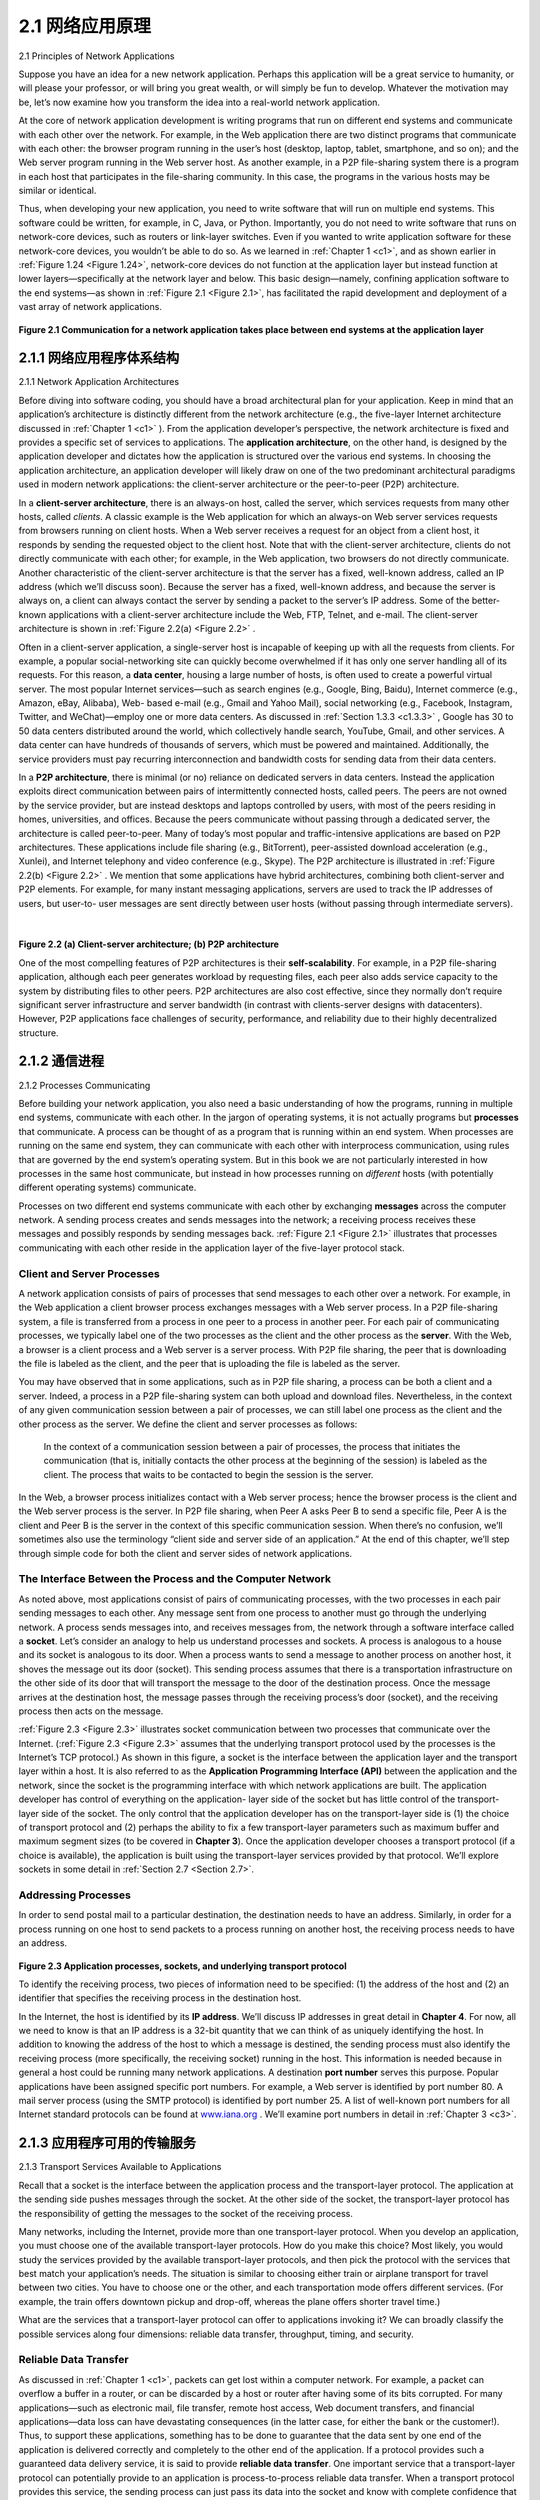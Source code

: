 .. _c2.1:

2.1 网络应用原理
=======================================
2.1 Principles of Network Applications

.. tab:: 中文

.. tab:: 英文

Suppose you have an idea for a new network application. Perhaps this application will be a great service
to humanity, or will please your professor, or will bring you great wealth, or will simply be fun to develop.
Whatever the motivation may be, let’s now examine how you transform the idea into a real-world
network application.

At the core of network application development is writing programs that run on different end systems
and communicate with each other over the network. For example, in the Web application there are two
distinct programs that communicate with each other: the browser program running in the user’s host
(desktop, laptop, tablet, smartphone, and so on); and the Web server program running in the Web
server host. As another example, in a P2P file-sharing system there is a program in each host that
participates in the file-sharing community. In this case, the programs in the various hosts may be similar
or identical.

Thus, when developing your new application, you need to write software that will run on multiple end
systems. This software could be written, for example, in C, Java, or Python. Importantly, you do not
need to write software that runs on network-core devices, such as routers or link-layer switches. Even if
you wanted to write application software for these network-core devices, you wouldn’t be able to do so.
As we learned in :ref:`Chapter 1 <c1>`, and as shown earlier in :ref:`Figure 1.24 <Figure 1.24>`, network-core devices do not function
at the application layer but instead function at lower layers—specifically at the network layer and below.
This basic design—namely, confining application software to the end systems—as shown in :ref:`Figure 2.1 <Figure 2.1>`,
has facilitated the rapid development and deployment of a vast array of network applications.

.. _Figure 2.1:

.. figure:: ../img/115-0.png
   :align: center
   :name: Communication for a network application takes place between end systems at the application layer

**Figure 2.1 Communication for a network application takes place between end systems at the application layer**

.. _c2.1.1:

2.1.1 网络应用程序体系结构
-------------------------------------------------------
2.1.1 Network Application Architectures

.. tab:: 中文

.. tab:: 英文

Before diving into software coding, you should have a broad architectural plan for your application. Keep
in mind that an application’s architecture is distinctly different from the network architecture (e.g., the
five-layer Internet architecture discussed in :ref:`Chapter 1 <c1>` ). From the application developer’s perspective,
the network architecture is fixed and provides a specific set of services to applications. The **application
architecture**, on the other hand, is designed by the application developer and dictates how the
application is structured over the various end systems. In choosing the application architecture, an
application developer will likely draw on one of the two predominant architectural paradigms used in
modern network applications: the client-server architecture or the peer-to-peer (P2P) architecture.

In a **client-server architecture**, there is an always-on host, called the server, which services requests
from many other hosts, called *clients*. A classic example is the Web application for which an always-on
Web server services requests from browsers running on client hosts. When a Web server receives a
request for an object from a client host, it responds by sending the requested object to the client host.
Note that with the client-server architecture, clients do not directly communicate with each other; for
example, in the Web application, two browsers do not directly communicate. Another characteristic of
the client-server architecture is that the server has a fixed, well-known address, called an IP address
(which we’ll discuss soon). Because the server has a fixed, well-known address, and because the server
is always on, a client can always contact the server by sending a packet to the server’s IP address.
Some of the better-known applications with a client-server architecture include the Web, FTP, Telnet,
and e-mail. The client-server architecture is shown in :ref:`Figure 2.2(a) <Figure 2.2>` .

Often in a client-server application, a single-server host is incapable of keeping up with all the requests
from clients. For example, a popular social-networking site can quickly become overwhelmed if it has
only one server handling all of its requests. For this reason, a **data center**, housing a large number of
hosts, is often used to create a powerful virtual server. The most popular Internet services—such as
search engines (e.g., Google, Bing, Baidu), Internet commerce (e.g., Amazon, eBay, Alibaba), Web-
based e-mail (e.g., Gmail and Yahoo Mail), social networking (e.g., Facebook, Instagram, Twitter, and
WeChat)—employ one or more data centers. As discussed in :ref:`Section 1.3.3 <c1.3.3>` , Google has 30 to 50 data
centers distributed around the world, which collectively handle search, YouTube, Gmail, and other
services. A data center can have hundreds of thousands of servers, which must be powered and
maintained. Additionally, the service providers must pay recurring interconnection and bandwidth costs
for sending data from their data centers.

In a **P2P architecture**, there is minimal (or no) reliance on dedicated servers in data centers. Instead
the application exploits direct communication between pairs of intermittently connected hosts, called
peers. The peers are not owned by the service provider, but are instead desktops and laptops controlled
by users, with most of the peers residing in homes, universities, and offices. Because the peers communicate without passing
through a dedicated server, the architecture is called peer-to-peer. Many of today’s most popular and
traffic-intensive applications are based on P2P architectures. These applications include file sharing
(e.g., BitTorrent), peer-assisted download acceleration (e.g., Xunlei), and Internet telephony and video
conference (e.g., Skype). The P2P architecture is illustrated in :ref:`Figure 2.2(b) <Figure 2.2>` . We mention that some
applications have hybrid architectures, combining both client-server and P2P elements. For example, for
many instant messaging applications, servers are used to track the IP addresses of users, but user-to-
user messages are sent directly between user hosts (without passing through intermediate servers).

.. _Figure 2.2:

.. figure:: ../img/117-0.png
   :align: left
   :name: (a) Client-server architecture; 

.. figure:: ../img/117-1.png
   :align: center
   :name:  (b) P2P architecture

|

**Figure 2.2 (a) Client-server architecture; (b) P2P architecture**

One of the most compelling features of P2P architectures is their **self-scalability**. For example, in a
P2P file-sharing application, although each peer generates workload by requesting files, each peer also
adds service capacity to the system by distributing files to other peers. P2P architectures are also cost
effective, since they normally don’t require significant server infrastructure and server bandwidth (in
contrast with clients-server designs with datacenters). However, P2P applications face challenges of
security, performance, and reliability due to their highly decentralized structure.

.. _c2.1.2:

2.1.2 通信进程
-------------------------------------------------------
2.1.2 Processes Communicating

.. tab:: 中文

.. tab:: 英文

Before building your network application, you also need a basic understanding of how the programs,
running in multiple end systems, communicate with each other. In the jargon of operating systems, it is
not actually programs but **processes** that communicate. A process can be thought of as a program that
is running within an end system. When processes are running on the same end system, they can
communicate with each other with interprocess communication, using rules that are governed by the
end system’s operating system. But in this book we are not particularly interested in how processes in
the same host communicate, but instead in how processes running on *different* hosts (with potentially
different operating systems) communicate.

Processes on two different end systems communicate with each other by exchanging **messages** across
the computer network. A sending process creates and sends messages into the network; a receiving
process receives these messages and possibly responds by sending messages back. :ref:`Figure 2.1 <Figure 2.1>`
illustrates that processes communicating with each other reside in the application layer of the five-layer
protocol stack.

Client and Server Processes
~~~~~~~~~~~~~~~~~~~~~~~~~~~~~~~~~

A network application consists of pairs of processes that send messages to each other over a network.
For example, in the Web application a client browser process exchanges messages with a Web server
process. In a P2P file-sharing system, a file is transferred from a process in one peer to a process in
another peer. For each pair of communicating processes, we typically label one of the two processes as
the client and the other process as the **server**. With the Web, a browser is a client process and a Web
server is a server process. With P2P file sharing, the peer that is downloading the file is labeled as the
client, and the peer that is uploading the file is labeled as the server.

You may have observed that in some applications, such as in P2P file sharing, a process can be both a
client and a server. Indeed, a process in a P2P file-sharing system can both upload and download files.
Nevertheless, in the context of any given communication session between a pair of processes, we can
still label one process as the client and the other process as the server. We define the client and server
processes as follows:

    In the context of a communication session between a pair of processes, the process that initiates the
    communication (that is, initially contacts the other process at the beginning of the session) is labeled
    as the client. The process that waits to be contacted to begin the session is the server.

In the Web, a browser process initializes contact with a Web server process; hence the browser process
is the client and the Web server process is the server. In P2P file sharing, when Peer A asks Peer B to
send a specific file, Peer A is the client and Peer B is the server in the context of this specific
communication session. When there’s no confusion, we’ll sometimes also use the terminology “client
side and server side of an application.” At the end of this chapter, we’ll step through simple code for both
the client and server sides of network applications.

The Interface Between the Process and the Computer Network
~~~~~~~~~~~~~~~~~~~~~~~~~~~~~~~~~~~~~~~~~~~~~~~~~~~~~~~~~~~~~

As noted above, most applications consist of pairs of communicating processes, with the two processes
in each pair sending messages to each other. Any message sent from one process to another must go
through the underlying network. A process sends messages into, and receives messages from, the
network through a software interface called a **socket**. Let’s consider an analogy to help us understand
processes and sockets. A process is analogous to a house and its socket is analogous to its door. When
a process wants to send a message to another process on another host, it shoves the message out its
door (socket). This sending process assumes that there is a transportation infrastructure on the other
side of its door that will transport the message to the door of the destination process. Once the message
arrives at the destination host, the message passes through the receiving process’s door (socket), and
the receiving process then acts on the message.

:ref:`Figure 2.3 <Figure 2.3>` illustrates socket communication between two processes that communicate over the Internet.
(:ref:`Figure 2.3 <Figure 2.3>` assumes that the underlying transport protocol used by the processes is the Internet’s TCP
protocol.) As shown in this figure, a socket is the interface between the application layer and the
transport layer within a host. It is also referred to as the **Application Programming Interface (API)**
between the application and the network, since the socket is the programming interface with which
network applications are built. The application developer has control of everything on the application-
layer side of the socket but has little control of the transport-layer side of the socket. The only control
that the application developer has on the transport-layer side is (1) the choice of transport protocol and
(2) perhaps the ability to fix a few transport-layer parameters such as maximum buffer and maximum
segment sizes (to be covered in **Chapter 3**). Once the application developer chooses a transport
protocol (if a choice is available), the application is built using the transport-layer services provided by
that protocol. We’ll explore sockets in some detail in :ref:`Section 2.7 <Section 2.7>`.

Addressing Processes
~~~~~~~~~~~~~~~~~~~~~~

In order to send postal mail to a particular destination, the destination needs to have an address.
Similarly, in order for a process running on one host to send packets to a process running on another
host, the receiving process needs to have an address.

.. _Figure 2.3:

.. figure:: ../img/120-0.png
   :align: center
   :name: Application processes, sockets, and underlying transport protocol

**Figure 2.3 Application processes, sockets, and underlying transport protocol**

To identify the receiving process, two pieces of information need to be specified: (1) the address of the
host and (2) an identifier that specifies the receiving process in the destination host.

In the Internet, the host is identified by its **IP address**. We’ll discuss IP addresses in great detail in
**Chapter 4**. For now, all we need to know is that an IP address is a 32-bit quantity that we can think of as
uniquely identifying the host. In addition to knowing the address of the host to which a message is
destined, the sending process must also identify the receiving process (more specifically, the receiving
socket) running in the host. This information is needed because in general a host could be running many
network applications. A destination **port number** serves this purpose. Popular applications have been
assigned specific port numbers. For example, a Web server is identified by port number 80. A mail
server process (using the SMTP protocol) is identified by port number 25. A list of well-known port
numbers for all Internet standard protocols can be found at `www.iana.org <http://www.iana.org/>`_ . We’ll examine port numbers in detail in :ref:`Chapter 3 <c3>`.

.. _c2.1.3:

2.1.3 应用程序可用的传输服务
-------------------------------------------------------
2.1.3 Transport Services Available to Applications

.. tab:: 中文

.. tab:: 英文

Recall that a socket is the interface between the application process and the transport-layer protocol.
The application at the sending side pushes messages through the socket. At the other side of the
socket, the transport-layer protocol has the responsibility of getting the messages to the socket of the
receiving process.

Many networks, including the Internet, provide more than one transport-layer protocol. When you
develop an application, you must choose one of the available transport-layer protocols. How do you
make this choice? Most likely, you would study the services provided by the available transport-layer
protocols, and then pick the protocol with the services that best match your application’s needs. The
situation is similar to choosing either train or airplane transport for travel between two cities. You have to
choose one or the other, and each transportation mode offers different services. (For example, the train
offers downtown pickup and drop-off, whereas the plane offers shorter travel time.)

What are the services that a transport-layer protocol can offer to applications invoking it? We can
broadly classify the possible services along four dimensions: reliable data transfer, throughput, timing,
and security.

Reliable Data Transfer
~~~~~~~~~~~~~~~~~~~~~~~~~~~~

As discussed in :ref:`Chapter 1 <c1>`, packets can get lost within a computer network. For example, a packet can
overflow a buffer in a router, or can be discarded by a host or router after having some of its bits
corrupted. For many applications—such as electronic mail, file transfer, remote host access, Web
document transfers, and financial applications—data loss can have devastating consequences (in the
latter case, for either the bank or the customer!). Thus, to support these applications, something has to
be done to guarantee that the data sent by one end of the application is delivered correctly and
completely to the other end of the application. If a protocol provides such a guaranteed data delivery
service, it is said to provide **reliable data transfer**. One important service that a transport-layer protocol
can potentially provide to an application is process-to-process reliable data transfer. When a transport
protocol provides this service, the sending process can just pass its data into the socket and know with
complete confidence that the data will arrive without errors at the receiving process.

When a transport-layer protocol doesn’t provide reliable data transfer, some of the data sent by thesending process may never arrive at the receiving process. This may be acceptable for **loss-tolerant
applications**, most notably multimedia applications such as conversational audio/video that can tolerate
some amount of data loss. In these multimedia applications, lost data might result in a small glitch in the
audio/video—not a crucial impairment.

Throughput
~~~~~~~~~~~~~~

In :ref:`Chapter 1 <c1>` we introduced the concept of available throughput, which, in the context of a
communication session between two processes along a network path, is the rate at which the sending
process can deliver bits to the receiving process. Because other sessions will be sharing the bandwidth
along the network path, and because these other sessions will be coming and going, the available
throughput can fluctuate with time. These observations lead to another natural service that a transport-
layer protocol could provide, namely, guaranteed available throughput at some specified rate. With such
a service, the application could request a guaranteed throughput of r bits/sec, and the transport protocol
would then ensure that the available throughput is always at least r bits/sec. Such a guaranteed
throughput service would appeal to many applications. For example, if an Internet telephony application
encodes voice at 32 kbps, it needs to send data into the network and have data delivered to the
receiving application at this rate. If the transport protocol cannot provide this throughput, the application
would need to encode at a lower rate (and receive enough throughput to sustain this lower coding rate)
or may have to give up, since receiving, say, half of the needed throughput is of little or no use to this
Internet telephony application. Applications that have throughput requirements are said to be
**bandwidth-sensitive applications**. Many current multimedia applications are bandwidth sensitive,
although some multimedia applications may use adaptive coding techniques to encode digitized voice or
video at a rate that matches the currently available throughput.

While bandwidth-sensitive applications have specific throughput requirements, **elastic applications** can
make use of as much, or as little, throughput as happens to be available. Electronic mail, file transfer,
and Web transfers are all elastic applications. Of course, the more throughput, the better. There’san
adage that says that one cannot be too rich, too thin, or have too much throughput!

Timing
~~~~~~~~~~~

A transport-layer protocol can also provide timing guarantees. As with throughput guarantees, timing
guarantees can come in many shapes and forms. An example guarantee might be that every bit that the
sender pumps into the socket arrives at the receiver’s socket no more than 100 msec later. Such a
service would be appealing to interactive real-time applications, such as Internet telephony, virtual
environments, teleconferencing, and multiplayer games, all of which require tight timing constraints on
data delivery in order to be effective. (See :ref:`Chapter 9 <c9>`, [ :ref:`Gauthier 1999 <Gauthier 1999>`; :ref:`Ramjee 1994 <Ramjee 1994>`].) Long delays in
Internet telephony, for example, tend to result in unnatural pauses in the conversation; in a multiplayer
game or virtual interactive environment, a long delay between taking an action and seeing the responsefrom the environment (for example, from another player at the end of an end-to-end connection) makes
the application feel less realistic. For non-real-time applications, lower delay is always preferable to
higher delay, but no tight constraint is placed on the end-to-end delays.

Security
~~~~~~~~~~~~~

Finally, a transport protocol can provide an application with one or more security services. For example,
in the sending host, a transport protocol can encrypt all data transmitted by the sending process, and in
the receiving host, the transport-layer protocol can decrypt the data before delivering the data to the
receiving process. Such a service would provide confidentiality between the two processes, even if the
data is somehow observed between sending and receiving processes. A transport protocol can also
provide other security services in addition to confidentiality, including data integrity and end-point
authentication, topics that we’ll cover in detail in :ref:`Chapter 8 <c8>`.

.. _c2.1.4:

2.1.4 互联网提供的传输服务
-------------------------------------------------------
2.1.4 Transport Services Provided by the Internet

.. tab:: 中文

.. tab:: 英文

Up until this point, we have been considering transport services that a computer network could provide
in general. Let’s now get more specific and examine the type of transport services provided by the
Internet. The Internet (and, more generally, TCP/IP networks) makes two transport protocols available to
applications, UDP and TCP. When you (as an application developer) create a new network application
for the Internet, one of the first decisions you have to make is whether to use UDP or TCP. Each of
these protocols offers a different set of services to the invoking applications. :ref:`Figure 2.4 <Figure 2.4>` shows the
service requirements for some selected applications.

TCP Services
~~~~~~~~~~~~~~~~

The TCP service model includes a connection-oriented service and a reliable data transfer service.
When an application invokes TCP as its transport protocol, the application receives both of these
services from TCP.

- **Connection-oriented service**. TCP has the client and server exchange transport-layer control information with each other before the application-level messages begin to flow. This so-called handshaking procedure alerts the client and server, allowing them to prepare for an onslaught of packets. After the handshaking phase, a **TCP connection** is said to exist between the sockets of the two processes. The connection is a full-duplex connection in that the two processes can send messages to each other over the connection at the same time. When the application finishes sending messages, it must tear down the connection. In :ref:`Chapter 3 <Chapter 3>` we’ll discuss connection-oriented service in detail and examine how it is implemented.

.. _Figure 2.4:

.. figure:: ../img/124-0.png
   :align: center
   :name: Requirements of selected network applications

**Figure 2.4 Requirements of selected network applications**

- **Reliable data transfer service**. The communicating processes can rely on TCP to deliver all data sent without error and in the proper order. When one side of the application passes a stream of bytes into a socket, it can count on TCP to deliver the same stream of bytes to the receiving socket, with no missing or duplicate bytes.

TCP also includes a congestion-control mechanism, a service for the general welfare of the Internet
rather than for the direct benefit of the communicating processes. The TCP congestion-control
mechanism throttles a sending process (client or server) when the network is congested between
sender and receiver. As we will see in :ref:`Chapter 3 <c3>`, TCP congestion control also attempts to limit each TCP connection to its fair share of network bandwidth.

.. topic:: FOCUS ON SECURITY

    SECURING TCP

    Neither TCP nor UDP provides any encryption—the data that the sending process passes into
    its socket is the same data that travels over the network to the destination process. So, for
    example, if the sending process sends a password in cleartext (i.e., unencrypted) into its socket,
    the cleartext password will travel over all the links between sender and receiver, potentially
    getting sniffed and discovered at any of the intervening links. Because privacy and other security
    issues have become critical for many applications, the Internet community has developed an
    enhancement for TCP, called **Secure Sockets Layer (SSL)**. TCP-enhanced-with-SSL not only 
    does everything that traditional TCP does but also provides critical process-to-process security
    services, including encryption, data integrity, and end-point authentication. We emphasize that
    SSL is not a third Internet transport protocol, on the same level as TCP and UDP, but instead is
    an enhancement of TCP, with the enhancements being implemented in the application layer. In
    particular, if an application wants to use the services of SSL, it needs to include SSL code
    (existing, highly optimized libraries and classes) in both the client and server sides of the
    application. SSL has its own socket API that is similar to the traditional TCP socket API. When
    an application uses SSL, the sending process passes cleartext data to the SSL socket; SSL in
    the sending host then encrypts the data and passes the encrypted data to the TCP socket. The
    encrypted data travels over the Internet to the TCP socket in the receiving process. The
    receiving socket passes the encrypted data to SSL, which decrypts the data. Finally, SSL
    passes the cleartext data through its SSL socket to the receiving process. We’ll cover SSL in
    some detail in :ref:`Chapter 8 <c8>`.

UDP Services
~~~~~~~~~~~~~~~~~

UDP is a no-frills, lightweight transport protocol, providing minimal services. UDP is connectionless, so
there is no handshaking before the two processes start to communicate. UDP provides an unreliable
data transfer service—that is, when a process sends a message into a UDP socket, UDP provides no
guarantee that the message will ever reach the receiving process. Furthermore, messages that do arrive
at the receiving process may arrive out of order.

UDP does not include a congestion-control mechanism, so the sending side of UDP can pump data into
the layer below (the network layer) at any rate it pleases. (Note, however, that the actual end-to-end
throughput may be less than this rate due to the limited transmission capacity of intervening links or due
to congestion).

Services Not Provided by Internet Transport Protocols
~~~~~~~~~~~~~~~~~~~~~~~~~~~~~~~~~~~~~~~~~~~~~~~~~~~~~

We have organized transport protocol services along four dimensions: reliable data transfer, throughput,
timing, and security. Which of these services are provided by TCP and UDP? We have already noted
that TCP provides reliable end-to-end data transfer. And we also know that TCP can be easily enhanced
at the application layer with SSL to provide security services. But in our brief description of TCP and
UDP, conspicuously missing was any mention of throughput or timing guarantees— services not
provided by today’s Internet transport protocols. Does this mean that time-sensitive applications such as
Internet telephony cannot run in today’s Internet? The answer is clearly no—the Internet has been
hosting time-sensitive applications for many years. These applications often work fairly well because 
they have been designed to cope, to the greatest extent possible, with this lack of guarantee. We’ll
investigate several of these design tricks in :ref:`Chapter 9 <c9>`. Nevertheless, clever design has its limitations
when delay is excessive, or the end-to-end throughput is limited. In summary, today’s Internet can often
provide satisfactory service to time-sensitive applications, but it cannot provide any timing or throughput
guarantees.

:ref:`Figure 2.5 <Figure 2.5>` indicates the transport protocols used by some popular Internet applications. We see that e-
mail, remote terminal access, the Web, and file transfer all use TCP. These applications have chosen
TCP primarily because TCP provides reliable data transfer, guaranteeing that all data will eventually get
to its destination. Because Internet telephony applications (such as Skype) can often tolerate some loss
but require a minimal rate to be effective, developers of Internet telephony applications usually prefer to
run their applications over UDP, thereby circumventing TCP’s congestion control mechanism and packet
overheads. But because many firewalls are configured to block (most types of) UDP traffic, Internet
telephony applications often are designed to use TCP as a backup if UDP communication fails.

.. _Figure 2.5:

.. figure:: ../img/126-0.png
   :align: center

**Figure 2.5 Popular Internet applications, their application-layer protocols, and their underlying transport protocols**

.. _c2.1.5:

2.1.5 应用层协议
-------------------------------------------------------
2.1.5 Application-Layer Protocols

.. tab:: 中文

.. tab:: 英文

We have just learned that network processes communicate with each other by sending messages into
sockets. But how are these messages structured? What are the meanings of the various fields in the
messages? When do the processes send the messages? These questions bring us into the realm of
application-layer protocols. An **application-layer protocol** defines how an application’s processes,
running on different end systems, pass messages to each other. In particular, an application-layer
protocol defines:

- The types of messages exchanged, for example, request messages and response messages
- The syntax of the various message types, such as the fields in the message and how the fields are delineated
- The semantics of the fields, that is, the meaning of the information in the fields
- Rules for determining when and how a process sends messages and responds to messages

Some application-layer protocols are specified in RFCs and are therefore in the public domain. For
example, the Web’s application-layer protocol, HTTP (the HyperText Transfer Protocol :ref:`[RFC 2616] <RFC 2616>`), is
available as an RFC. If a browser developer follows the rules of the HTTP RFC, the browser will be able
to retrieve Web pages from any Web server that has also followed the rules of the HTTP RFC. Many
other application-layer protocols are proprietary and intentionally not available in the public domain. For
example, Skype uses proprietary application-layer protocols.

It is important to distinguish between network applications and application-layer protocols. An
application-layer protocol is only one piece of a network application (albeit, a very important piece of the
application from our point of view!). Let’s look at a couple of examples. The Web is a client-server
application that allows users to obtain documents from Web servers on demand. The Web application
consists of many components, including a standard for document formats (that is, HTML), Web
browsers (for example, Firefox and Microsoft Internet Explorer), Web servers (for example, Apache and
Microsoft servers), and an application-layer protocol. The Web’s application-layer protocol, HTTP,
defines the format and sequence of messages exchanged between browser and Web server. Thus,
HTTP is only one piece (albeit, an important piece) of the Web application. As another example, an
Internet e-mail application also has many components, including mail servers that house user
mailboxes; mail clients (such as Microsoft Outlook) that allow users to read and create messages; a
standard for defining the structure of an e-mail message; and application-layer protocols that define how
messages are passed between servers, how messages are passed between servers and mail clients,
and how the contents of message headers are to be interpreted. The principal application-layer protocol
for electronic mail is SMTP (Simple Mail Transfer Protocol) :ref:`[RFC 5321] <RFC 5321>` . Thus, e-mail’s principal
application-layer protocol, SMTP, is only one piece (albeit an important piece) of the e-mail application.

.. _c2.1.6:

2.1.6 本书涵盖的网络应用
-------------------------------------------------------
2.1.6 Network Applications Covered in This Book

.. tab:: 中文

.. tab:: 英文


New public domain and proprietary Internet applications are being developed every day. Rather than
covering a large number of Internet applications in an encyclopedic manner, we have chosen to focus
on a small number of applications that are both pervasive and important. In this chapter we discuss five
important applications: the Web, electronic mail, directory service video streaming, and P2P
applications. We first discuss the Web, not only because it is an enormously popular application, but
also because its application-layer protocol, HTTP, is straightforward and easy to understand. We then
discuss electronic mail, the Internet’s first killer application. E-mail is more complex than the Web in the 
sense that it makes use of not one but several application-layer protocols. After e-mail, we cover DNS,
which provides a directory service for the Internet. Most users do not interact with DNS directly; instead,
users invoke DNS indirectly through other applications (including the Web, file transfer, and electronic
mail). DNS illustrates nicely how a piece of core network functionality (network-name to network-
address translation) can be implemented at the application layer in the Internet. We then discuss P2P
file sharing applications, and complete our application study by discussing video streaming on demand,
including distributing stored video over content distribution networks. In :ref:`Chapter 9 <c9>`, we’ll cover
multimedia applications in more depth, including voice over IP and video conferencing.